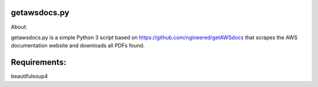 getawsdocs.py
-------------

About:

getawsdocs.py is a simple Python 3 script based on https://github.com/ngineered/getAWSdocs that scrapes the AWS documentation website and downloads all PDFs found.

Requirements:
-------------
beautifulsoup4
